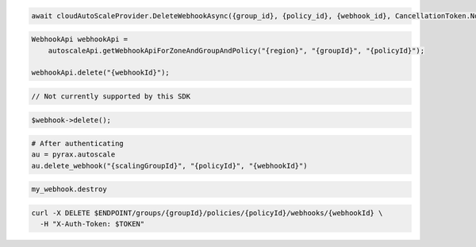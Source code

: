 .. code-block:: csharp

  await cloudAutoScaleProvider.DeleteWebhookAsync({group_id}, {policy_id}, {webhook_id}, CancellationToken.None);

.. code-block:: java

  WebhookApi webhookApi =
      autoscaleApi.getWebhookApiForZoneAndGroupAndPolicy("{region}", "{groupId}", "{policyId}");

  webhookApi.delete("{webhookId}");

.. code-block:: javascript

  // Not currently supported by this SDK

.. code-block:: php

    $webhook->delete();

.. code-block:: python

  # After authenticating
  au = pyrax.autoscale
  au.delete_webhook("{scalingGroupId}", "{policyId}", "{webhookId}")

.. code-block:: ruby

  my_webhook.destroy

.. code-block:: sh

  curl -X DELETE $ENDPOINT/groups/{groupId}/policies/{policyId}/webhooks/{webhookId} \
    -H "X-Auth-Token: $TOKEN"
